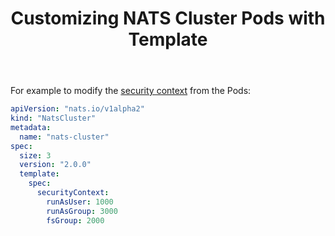 # -*- mode: org; mode: auto-fill -*- 
#+TODO:    ONIT HOLD PAUSED TODO | DONE CANCELED
#+TITLE:   Customizing NATS Cluster Pods with Template
#+startup: showeverything

For example to modify the [[https://kubernetes.io/docs/tasks/configure-pod-container/security-context/][security context]] from the Pods:

#+BEGIN_SRC yaml
apiVersion: "nats.io/v1alpha2"
kind: "NatsCluster"
metadata:
  name: "nats-cluster"
spec:
  size: 3
  version: "2.0.0"
  template:
    spec:
      securityContext:
        runAsUser: 1000
        runAsGroup: 3000
        fsGroup: 2000
#+END_SRC

